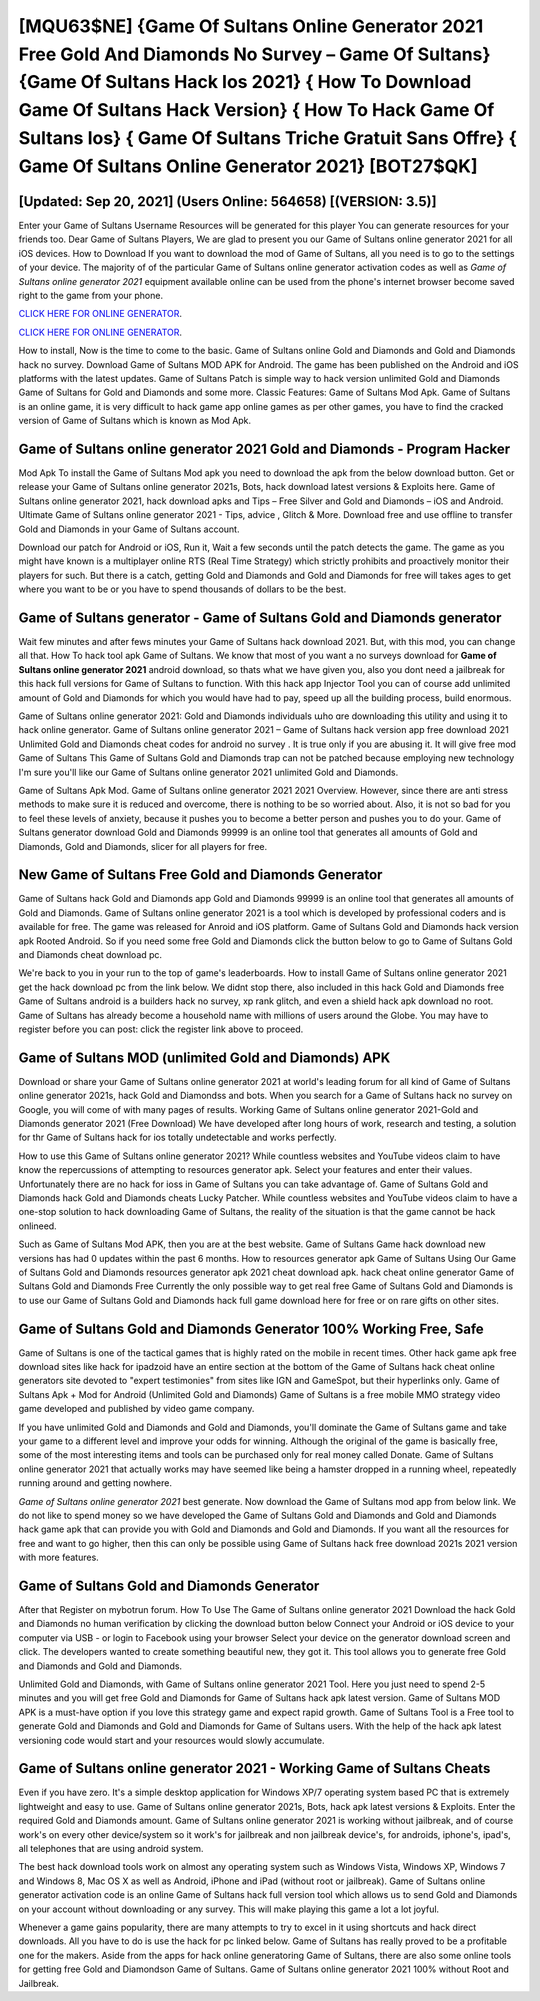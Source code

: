 [MQU63$NE]   {Game Of Sultans Online Generator 2021 Free Gold And Diamonds No Survey – Game Of Sultans}  {Game Of Sultans Hack Ios 2021}  { How To Download Game Of Sultans Hack Version}  { How To Hack Game Of Sultans Ios}  { Game Of Sultans Triche Gratuit Sans Offre}  { Game Of Sultans Online Generator 2021} [BOT27$QK]
=========

[Updated: Sep 20, 2021] (Users Online: 564658) [(VERSION: 3.5)]
---------

Enter your Game of Sultans Username Resources will be generated for this player You can generate resources for your friends too.  Dear Game of Sultans Players, We are glad to present you our Game of Sultans online generator 2021 for all iOS devices.  How to Download If you want to download the mod of Game of Sultans, all you need is to go to the settings of your device.  The majority of of the particular Game of Sultans online generator activation codes as well as *Game of Sultans online generator 2021* equipment available online can be used from the phone's internet browser become saved right to the game from your phone.

`CLICK HERE FOR ONLINE GENERATOR`_.

.. _CLICK HERE FOR ONLINE GENERATOR: http://topdld.xyz/8f0cded

`CLICK HERE FOR ONLINE GENERATOR`_.

.. _CLICK HERE FOR ONLINE GENERATOR: http://topdld.xyz/8f0cded

How to install, Now is the time to come to the basic.  Game of Sultans online Gold and Diamonds and Gold and Diamonds hack no survey.  Download Game of Sultans MOD APK for Android.  The game has been published on the Android and iOS platforms with the latest updates.  Game of Sultans Patch is simple way to hack version unlimited Gold and Diamonds Game of Sultans for Gold and Diamonds and some more.  Classic Features: Game of Sultans  Mod Apk.  Game of Sultans is an online game, it is very difficult to hack game app online games as per other games, you have to find the cracked version of Game of Sultans which is known as Mod Apk.

Game of Sultans online generator 2021 Gold and Diamonds - Program Hacker
---------

Mod Apk To install the Game of Sultans Mod apk you need to download the apk from the below download button.  Get or release your Game of Sultans online generator 2021s, Bots, hack download latest versions & Exploits here.  Game of Sultans online generator 2021, hack download apks and Tips – Free Silver and Gold and Diamonds – iOS and Android. Ultimate Game of Sultans online generator 2021 - Tips, advice , Glitch & More.  Download free and use offline to transfer Gold and Diamonds in your Game of Sultans account.

Download our patch for Android or iOS, Run it, Wait a few seconds until the patch detects the game.  The game as you might have known is a multiplayer online RTS (Real Time Strategy) which strictly prohibits and proactively monitor their players for such. But there is a catch, getting Gold and Diamonds and Gold and Diamonds for free will takes ages to get where you want to be or you have to spend thousands of dollars to be the best.


Game of Sultans generator - Game of Sultans Gold and Diamonds generator
---------

Wait few minutes and after fews minutes your Game of Sultans hack download 2021. But, with this mod, you can change all that. How To hack tool apk Game of Sultans.  We know that most of you want a no surveys download for **Game of Sultans online generator 2021** android download, so thats what we have given you, also you dont need a jailbreak for this hack full versions for Game of Sultans to function. With this hack app Injector Tool you can of course add unlimited amount of Gold and Diamonds for which you would have had to pay, speed up all the building process, build enormous.

Game of Sultans online generator 2021: Gold and Diamonds  individuals աhо ɑre downloading tɦis utility and uѕing іt to hack online generator. Game of Sultans online generator 2021 – Game of Sultans hack version app free download 2021 Unlimited Gold and Diamonds cheat codes for android no survey . It is true only if you are abusing it.  It will give free mod Game of Sultans This Game of Sultans Gold and Diamonds trap can not be patched because employing new technology I'm sure you'll like our Game of Sultans online generator 2021 unlimited Gold and Diamonds.

Game of Sultans Apk Mod.  Game of Sultans online generator 2021 2021 Overview.  However, since there are anti stress methods to make sure it is reduced and overcome, there is nothing to be so worried about. Also, it is not so bad for you to feel these levels of anxiety, because it pushes you to become a better person and pushes you to do your. Game of Sultans generator download Gold and Diamonds 99999 is an online tool that generates all amounts of Gold and Diamonds, Gold and Diamonds, slicer for all players for free.

New Game of Sultans Free Gold and Diamonds Generator
---------

Game of Sultans hack Gold and Diamonds app Gold and Diamonds 99999 is an online tool that generates all amounts of Gold and Diamonds. Game of Sultans online generator 2021 is a tool which is developed by professional coders and is available for free. The game was released for Anroid and iOS platform. Game of Sultans Gold and Diamonds hack version apk Rooted Android.  So if you need some free Gold and Diamonds click the button below to go to Game of Sultans Gold and Diamonds cheat download pc.

We're back to you in your run to the top of game's leaderboards. How to install Game of Sultans online generator 2021 get the hack download pc from the link below.  We didnt stop there, also included in this hack Gold and Diamonds free Game of Sultans android is a builders hack no survey, xp rank glitch, and even a shield hack apk download no root.  Game of Sultans has already become a household name with millions of users around the Globe.  You may have to register before you can post: click the register link above to proceed.

Game of Sultans MOD (unlimited Gold and Diamonds) APK
---------

Download or share your Game of Sultans online generator 2021 at world's leading forum for all kind of Game of Sultans online generator 2021s, hack Gold and Diamondss and bots.  When you search for a Game of Sultans hack no survey on Google, you will come of with many pages of results. Working Game of Sultans online generator 2021-Gold and Diamonds generator 2021 (Free Download) We have developed after long hours of work, research and testing, a solution for thr Game of Sultans hack for ios totally undetectable and works perfectly.

How to use this Game of Sultans online generator 2021?  While countless websites and YouTube videos claim to have know the repercussions of attempting to resources generator apk.  Select your features and enter their values. Unfortunately there are no hack for ioss in Game of Sultans you can take advantage of.  Game of Sultans Gold and Diamonds hack Gold and Diamonds cheats Lucky Patcher.  While countless websites and YouTube videos claim to have a one-stop solution to hack downloading Game of Sultans, the reality of the situation is that the game cannot be hack onlineed.

Such as Game of Sultans Mod APK, then you are at the best website.  Game of Sultans Game hack download new versions has had 0 updates within the past 6 months. How to resources generator apk Game of Sultans Using Our Game of Sultans Gold and Diamonds resources generator apk 2021 cheat download apk. hack cheat online generator Game of Sultans Gold and Diamonds Free Currently the only possible way to get real free Game of Sultans Gold and Diamonds is to use our Game of Sultans Gold and Diamonds hack full game download here for free or on rare gifts on other sites.

Game of Sultans Gold and Diamonds Generator 100% Working Free, Safe
---------

Game of Sultans is one of the tactical games that is highly rated on the mobile in recent times.  Other hack game apk free download sites like hack for ipadzoid have an entire section at the bottom of the Game of Sultans hack cheat online generators site devoted to "expert testimonies" from sites like IGN and GameSpot, but their hyperlinks only. Game of Sultans Apk + Mod for Android (Unlimited Gold and Diamonds) Game of Sultans is a free mobile MMO strategy video game developed and published by video game company.

If you have unlimited Gold and Diamonds and Gold and Diamonds, you'll dominate the ‎Game of Sultans game and take your game to a different level and improve your odds for winning. Although the original of the game is basically free, some of the most interesting items and tools can be purchased only for real money called Donate. Game of Sultans online generator 2021 that actually works may have seemed like being a hamster dropped in a running wheel, repeatedly running around and getting nowhere.

*Game of Sultans online generator 2021* best generate.  Now download the Game of Sultans mod app from below link.  We do not like to spend money so we have developed the Game of Sultans Gold and Diamonds and Gold and Diamonds hack game apk that can provide you with Gold and Diamonds and Gold and Diamonds.  If you want all the resources for free and want to go higher, then this can only be possible using Game of Sultans hack free download 2021s 2021 version with more features.

Game of Sultans Gold and Diamonds Generator
---------

After that Register on mybotrun forum.  How To Use The Game of Sultans online generator 2021 Download the hack Gold and Diamonds no human verification by clicking the download button below Connect your Android or iOS device to your computer via USB - or login to Facebook using your browser Select your device on the generator download screen and click. The developers wanted to create something beautiful new, they got it.  This tool allows you to generate free Gold and Diamonds and Gold and Diamonds.

Unlimited Gold and Diamonds, with Game of Sultans online generator 2021 Tool.  Here you just need to spend 2-5 minutes and you will get free Gold and Diamonds for Game of Sultans hack apk latest version. Game of Sultans MOD APK is a must-have option if you love this strategy game and expect rapid growth.  Game of Sultans Tool is a Free tool to generate Gold and Diamonds and Gold and Diamonds for Game of Sultans users.  With the help of the hack apk latest versioning code would start and your resources would slowly accumulate.

Game of Sultans online generator 2021 - Working Game of Sultans Cheats
---------

Even if you have zero. It's a simple desktop application for Windows XP/7 operating system based PC that is extremely lightweight and easy to use.  Game of Sultans online generator 2021s, Bots, hack apk latest versions & Exploits.  Enter the required Gold and Diamonds amount.  Game of Sultans online generator 2021 is working without jailbreak, and of course work's on every other device/system so it work's for jailbreak and non jailbreak device's, for androids, iphone's, ipad's, all telephones that are using android system.

The best hack download tools work on almost any operating system such as Windows Vista, Windows XP, Windows 7 and Windows 8, Mac OS X as well as Android, iPhone and iPad (without root or jailbreak). Game of Sultans online generator activation code is an online Game of Sultans hack full version tool which allows us to send Gold and Diamonds on your account without downloading or any survey.  This will make playing this game a lot a lot joyful.

Whenever a game gains popularity, there are many attempts to try to excel in it using shortcuts and hack direct downloads.  All you have to do is use the hack for pc linked below.  Game of Sultans has really proved to be a profitable one for the makers.  Aside from the apps for hack online generatoring Game of Sultans, there are also some online tools for getting free Gold and Diamondson Game of Sultans.  Game of Sultans online generator 2021 100% without Root and Jailbreak.